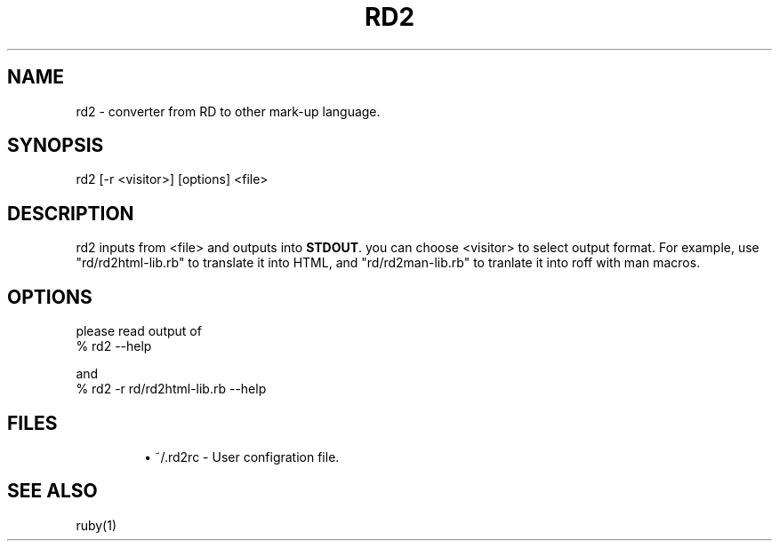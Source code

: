 .\" DO NOT MODIFY THIS FILE! it was generated by rd2
.TH RD2 1 "January 2006"
.SH NAME
.PP
rd2 \- converter from RD to other mark\-up language.
.SH SYNOPSIS
.nf
\&    rd2 [\-r <visitor>] [options] <file>
.fi
.SH DESCRIPTION
.PP
rd2 inputs from <file> and outputs into \&\fBSTDOUT\fP. you can
choose <visitor> to select output format. For example, use
"rd/rd2html\-lib.rb" to translate it into HTML, and "rd/rd2man\-lib.rb"
to tranlate it into roff with man macros.
.SH OPTIONS
.PP
please read output of 
.nf
\&    % rd2 \-\-help
.fi
.PP
and
.nf
\&    % rd2 \-r rd/rd2html\-lib.rb \-\-help
.fi
.SH FILES
.IP
.B
\(bu
~/.rd2rc \- User configration file.
.SH SEE ALSO
.PP
ruby(1)

